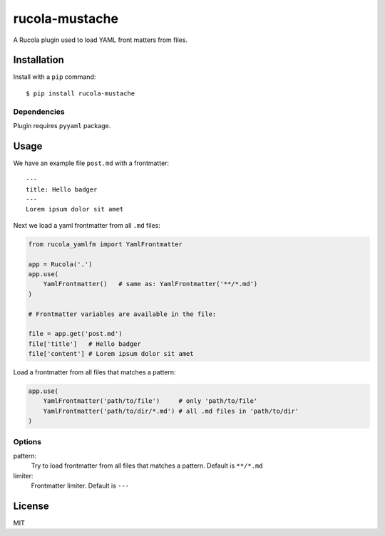 ===============
rucola-mustache
===============

A Rucola plugin used to load YAML front matters from files.

Installation
------------

Install with a ``pip`` command:

::

    $ pip install rucola-mustache

Dependencies
~~~~~~~~~~~~

Plugin requires ``pyyaml`` package.

Usage
-----

We have an example file ``post.md`` with a frontmatter::

    ---
    title: Hello badger
    ---
    Lorem ipsum dolor sit amet

Next we load a yaml frontmatter from all ``.md`` files:

.. code-block:: python

    from rucola_yamlfm import YamlFrontmatter

    app = Rucola('.')
    app.use(
        YamlFrontmatter()   # same as: YamlFrontmatter('**/*.md')
    )

    # Frontmatter variables are available in the file:

    file = app.get('post.md')
    file['title']   # Hello badger
    file['content'] # Lorem ipsum dolor sit amet


Load a frontmatter from all files that matches a pattern:

.. code-block:: python

    app.use(
        YamlFrontmatter('path/to/file')     # only 'path/to/file'
        YamlFrontmatter('path/to/dir/*.md') # all .md files in 'path/to/dir'
    )


Options
~~~~~~~

pattern:
    Try to load frontmatter from all files that matches a pattern. Default is ``**/*.md``

limiter:
    Frontmatter limiter. Default is ``---``


License
-------

MIT
